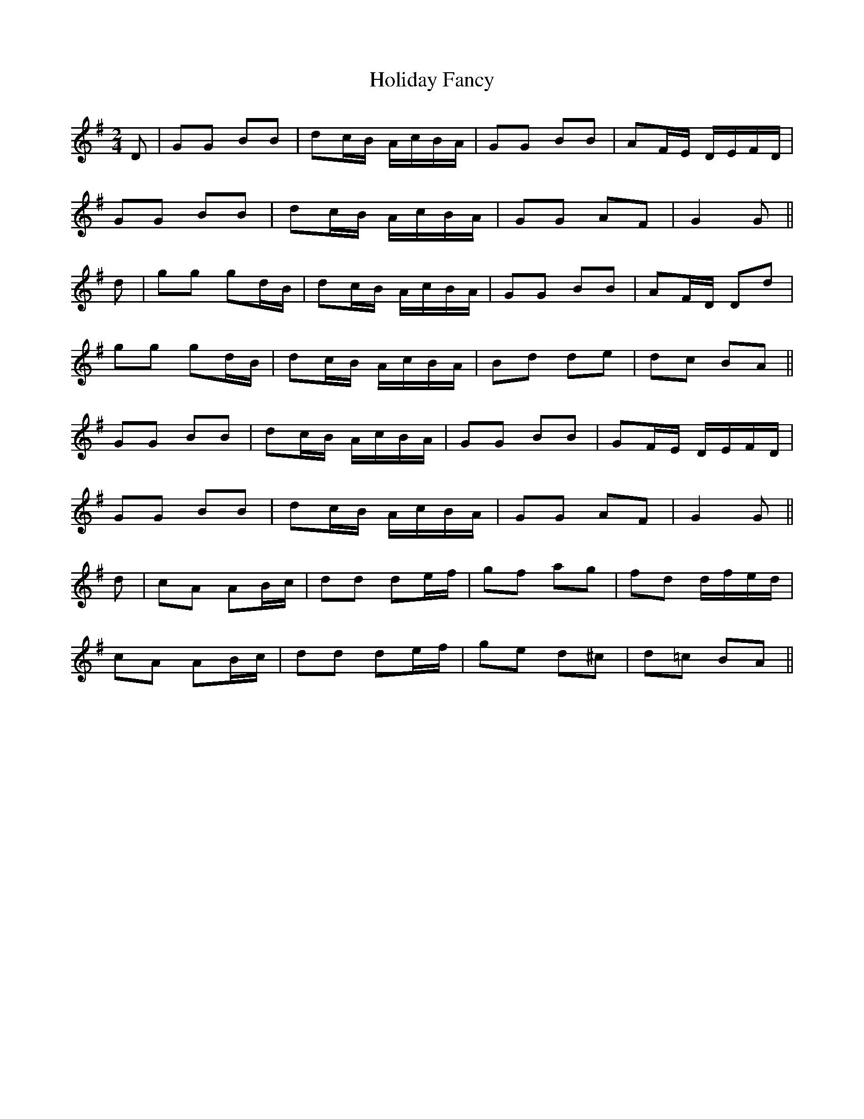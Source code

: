 X:87
T:Holiday Fancy
M:2/4
L:1/8
S:Sergt. James O'Neill manuscripts
K:G
D|GG BB|dc/2B/2 A/2c/2B/2A/2|GG BB|AF/2E/2 D/2E/2F/2D/2|
GG BB|dc/2B/2 A/2c/2B/2A/2|GG AF|G2 G||
d|gg gd/2B/2|dc/2B/2 A/2c/2B/2A/2|GG BB|AF/2D/2 Dd|
gg gd/2B/2|dc/2B/2 A/2c/2B/2A/2|Bd de|dc BA||
GG BB|dc/2B/2 A/2c/2B/2A/2|GG BB|GF/2E/2 D/2E/2F/2D/2|
GG BB|dc/2B/2 A/2c/2B/2A/2|GG AF|G2 G||
d|cA AB/2c/2|dd de/2f/2|gf ag|fd d/2f/2e/2d/2|
cA AB/2c/2|dd de/2f/2|ge d^c|d=c BA||
%
% This spirited tune was found among the O'Neill manuscript
% but without a title. With a view to its identification in the
% Index we have named it.
